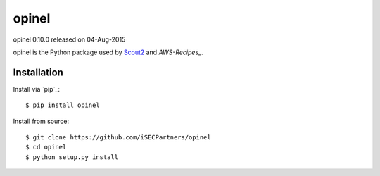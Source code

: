 ######
opinel
######

opinel 0.10.0 released on 04-Aug-2015

.. image:: https://travis-ci.org/iSECPartners/opinel.svg?branch=master
        :target: https://travis-ci.org/iSECPartners/opinel

opinel is the Python package used by `Scout2`_ and `AWS-Recipes_`.

************
Installation
************

Install via `pip`_:

::

    $ pip install opinel

Install from source:

::

    $ git clone https://github.com/iSECPartners/opinel
    $ cd opinel
    $ python setup.py install

.. _Scout2: https://github.com/iSECPartners/Scout2
.. _AWS-recipes: https://github.com/iSECPartners/AWS-Recipes
